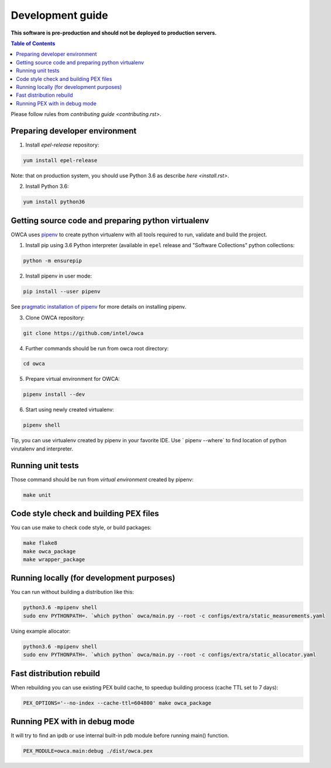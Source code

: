 =================
Development guide
=================

**This software is pre-production and should not be deployed to production servers.**

.. contents:: Table of Contents

Please follow rules from `contributing guide <contributing.rst>`.

Preparing developer environment
-------------------------------

1. Install `epel-release` repository:

.. code-block:: shell

    yum install epel-release

Note: that on production system, you should use Python 3.6 as describe `here <install.rst>`.

2. Install Python 3.6:

.. code-block:: shell

    yum install python36

Getting source code and preparing python virtualenv
---------------------------------------------------

OWCA uses `pipenv <https://pipenv.readthedocs.io/en/latest/>`_ to create python virtualenv with all tools required to run, validate and build the project.

1. Install pip using 3.6 Python interpreter (available in ``epel`` release and "Software Collections" python collections:

.. code-block:: shell

    python -m ensurepip

2. Install pipenv in user mode:

.. code-block:: shell

    pip install --user pipenv

See `pragmatic installation of pipenv`_ for more details on installing pipenv.

.. _`pragmatic installation of pipenv`: https://docs.pipenv.org/install/#pragmatic-installation-of-pipenv

3. Clone OWCA repository:

.. code-block:: shell

    git clone https://github.com/intel/owca

4. Further commands should be run from owca root directory:

.. code-block:: shell

    cd owca

5. Prepare virtual environment for OWCA:

.. code-block:: shell

    pipenv install --dev

6. Start using newly created virtualenv:

.. code-block:: shell

    pipenv shell

Tip, you can use virtualenv created by pipenv in your favorite IDE. Use `
pipenv --where` to find location of python virutalenv and interpreter.

Running unit tests
------------------

Those command should be run from `virtual environment` created by pipenv:

.. code-block:: shell

    make unit

Code style check and building PEX files
---------------------------------------

You can use make to check code style, or build packages:

.. code-block:: shell

    make flake8
    make owca_package
    make wrapper_package

Running locally (for development purposes)
------------------------------------------

You can run without building a distribution like this: 

.. code-block:: shell
    
    python3.6 -mpipenv shell
    sudo env PYTHONPATH=. `which python` owca/main.py --root -c configs/extra/static_measurements.yaml


Using example allocator:


.. code-block:: shell

    python3.6 -mpipenv shell
    sudo env PYTHONPATH=. `which python` owca/main.py --root -c configs/extra/static_allocator.yaml

Fast distribution rebuild
-------------------------

When rebuilding you can use existing PEX build cache, to speedup building process (cache TTL set to 7 days):

.. code-block:: shell

    PEX_OPTIONS='--no-index --cache-ttl=604800' make owca_package

Running PEX with in debug mode
------------------------------

It will try to find an ipdb or use internal built-in pdb module before running main() function.

.. code-block:: shell

    PEX_MODULE=owca.main:debug ./dist/owca.pex
